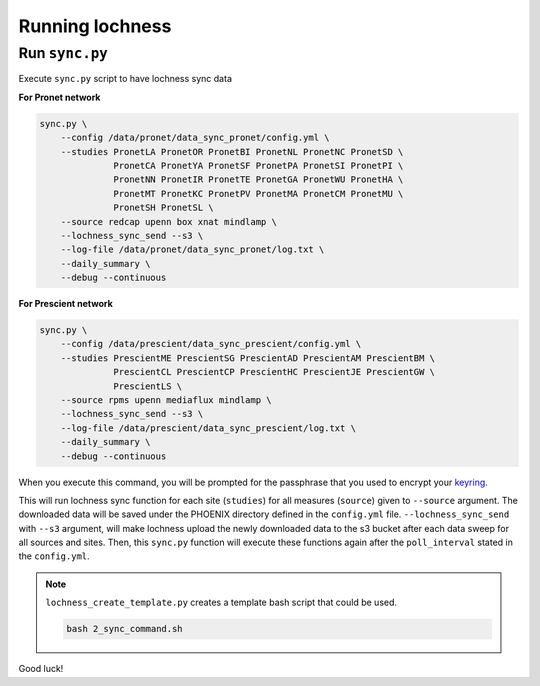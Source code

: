 Running lochness
================

Run ``sync.py``
---------------

Execute ``sync.py`` script to have lochness sync data

**For Pronet network**

.. code-block:: shell

    sync.py \
        --config /data/pronet/data_sync_pronet/config.yml \
        --studies PronetLA PronetOR PronetBI PronetNL PronetNC PronetSD \
                  PronetCA PronetYA PronetSF PronetPA PronetSI PronetPI \
                  PronetNN PronetIR PronetTE PronetGA PronetWU PronetHA \
                  PronetMT PronetKC PronetPV PronetMA PronetCM PronetMU \
                  PronetSH PronetSL \
        --source redcap upenn box xnat mindlamp \
        --lochness_sync_send --s3 \
        --log-file /data/pronet/data_sync_pronet/log.txt \
        --daily_summary \
        --debug --continuous 


**For Prescient network**

.. code-block:: shell

    sync.py \
        --config /data/prescient/data_sync_prescient/config.yml \
        --studies PrescientME PrescientSG PrescientAD PrescientAM PrescientBM \
                  PrescientCL PrescientCP PrescientHC PrescientJE PrescientGW \
                  PrescientLS \
        --source rpms upenn mediaflux mindlamp \
        --lochness_sync_send --s3 \
        --log-file /data/prescient/data_sync_prescient/log.txt \
        --daily_summary \
        --debug --continuous


When you execute this command, you will be prompted for the passphrase that
you used to encrypt your `keyring <#setup>`_. 

This will run lochness sync function for each site (``studies``) for all
measures (``source``) given to ``--source`` argument. The downloaded data will
be saved under the PHOENIX directory defined in the ``config.yml`` file.
``--lochness_sync_send`` with ``--s3`` argument, will make lochness upload
the newly downloaded data to the s3 bucket after each data sweep for all
sources and sites. Then, this ``sync.py`` function will execute these functions
again after the ``poll_interval`` stated in the ``config.yml``.


.. note ::

    ``lochness_create_template.py`` creates a template bash script that could be
    used.

    .. code-block:: shell

        bash 2_sync_command.sh


Good luck!
